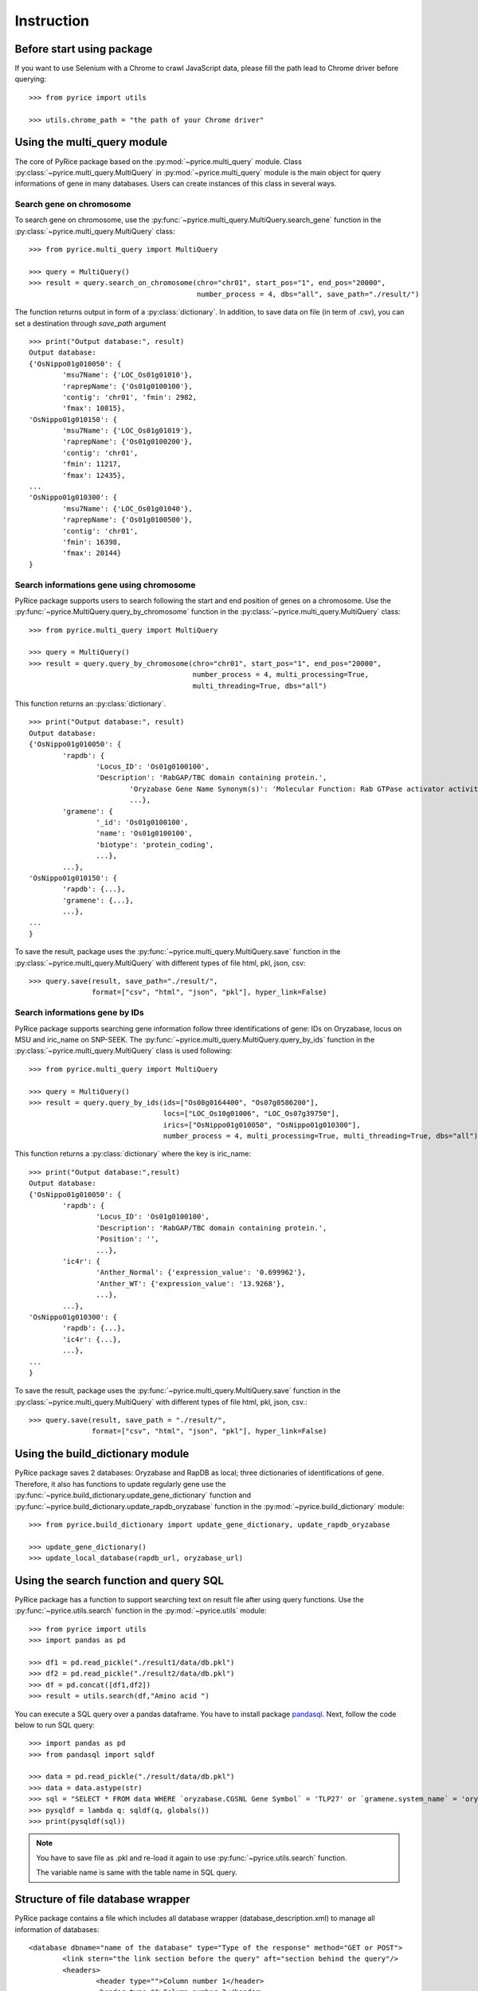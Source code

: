 Instruction
===========

Before start using package
--------------------------
If you want to use Selenium with a Chrome to crawl JavaScript data, please fill the path lead to Chrome driver before querying::

	>>> from pyrice import utils

	>>> utils.chrome_path = "the path of your Chrome driver"

Using the multi_query module
----------------------------

The core of PyRice package based on the :py:mod:`~pyrice.multi_query` module.
Class :py:class:`~pyrice.multi_query.MultiQuery` in :py:mod:`~pyrice.multi_query` module is the main object for query informations of gene in many databases.
Users can create instances of this class in several ways.

Search gene on chromosome
^^^^^^^^^^^^^^^^^^^^^^^^^

To search gene on chromosome, use the :py:func:`~pyrice.multi_query.MultiQuery.search_gene` function
in the :py:class:`~pyrice.multi_query.MultiQuery` class::

	>>> from pyrice.multi_query import MultiQuery

	>>> query = MultiQuery()
	>>> result = query.search_on_chromosome(chro="chr01", start_pos="1", end_pos="20000",
	                                        number_process = 4, dbs="all", save_path="./result/")

The function returns output in form of a :py:class:`dictionary`.
In addition, to save data on file (in term of .csv), you can set a destination through `save_path` argument ::

	>>> print("Output database:", result)
	Output database:
	{'OsNippo01g010050': {
		'msu7Name': {'LOC_Os01g01010'},
		'raprepName': {'Os01g0100100'},
		'contig': 'chr01', 'fmin': 2982,
		'fmax': 10815},
	'OsNippo01g010150': {
		'msu7Name': {'LOC_Os01g01019'},
		'raprepName': {'Os01g0100200'},
		'contig': 'chr01',
		'fmin': 11217,
		'fmax': 12435},
	...
	'OsNippo01g010300': {
		'msu7Name': {'LOC_Os01g01040'},
		'raprepName': {'Os01g0100500'},
		'contig': 'chr01',
		'fmin': 16398,
		'fmax': 20144}
	}

Search informations gene using chromosome
^^^^^^^^^^^^^^^^^^^^^^^^^^^^^^^^^^^^^^^^^

PyRice package supports users to search following the start and end position of genes on a chromosome. Use the :py:func:`~pyrice.MultiQuery.query_by_chromosome` function in the :py:class:`~pyrice.multi_query.MultiQuery` class::

	>>> from pyrice.multi_query import MultiQuery

	>>> query = MultiQuery()
	>>> result = query.query_by_chromosome(chro="chr01", start_pos="1", end_pos="20000",
	                                       number_process = 4, multi_processing=True,
	                                       multi_threading=True, dbs="all")

This function returns an :py:class:`dictionary`. ::

	>>> print("Output database:", result)
	Output database:
	{'OsNippo01g010050': {
		'rapdb': {
			'Locus_ID': 'Os01g0100100',
			'Description': 'RabGAP/TBC domain containing protein.',
				'Oryzabase Gene Name Synonym(s)': 'Molecular Function: Rab GTPase activator activity (GO:0005097)',
				...},
		'gramene': {
			'_id': 'Os01g0100100',
			'name': 'Os01g0100100',
			'biotype': 'protein_coding',
			...},
		...},
	'OsNippo01g010150': {
		'rapdb': {...},
		'gramene': {...},
		...},
	...
	}

To save the result, package uses the :py:func:`~pyrice.multi_query.MultiQuery.save` function in the :py:class:`~pyrice.multi_query.MultiQuery` with different types of file html, pkl, json, csv::

	>>> query.save(result, save_path="./result/",
	               format=["csv", "html", "json", "pkl"], hyper_link=False)

Search informations gene by IDs
^^^^^^^^^^^^^^^^^^^^^^^^^^^^^^^

PyRice package supports searching gene information follow three identifications of gene: IDs on Oryzabase, locus on MSU and iric_name on SNP-SEEK.
The :py:func:`~pyrice.multi_query.MultiQuery.query_by_ids` function in the :py:class:`~pyrice.multi_query.MultiQuery` class is used following::

	>>> from pyrice.multi_query import MultiQuery

	>>> query = MultiQuery()
	>>> result = query.query_by_ids(ids=["Os08g0164400", "Os07g0586200"],
	                                locs=["LOC_Os10g01006", "LOC_Os07g39750"],
	                                irics=["OsNippo01g010050", "OsNippo01g010300"],
	                                number_process = 4, multi_processing=True, multi_threading=True, dbs="all")

This function returns a :py:class:`dictionary` where the key is iric_name::

	>>> print("Output database:",result)
	Output database:
	{'OsNippo01g010050': {
		'rapdb': {
			'Locus_ID': 'Os01g0100100',
			'Description': 'RabGAP/TBC domain containing protein.',
			'Position': '',
			...},
		'ic4r': {
			'Anther_Normal': {'expression_value': '0.699962'},
			'Anther_WT': {'expression_value': '13.9268'},
			...},
		...},
	'OsNippo01g010300': {
		'rapdb': {...},
		'ic4r': {...},
		...},
	...
	}


To save the result, package uses the :py:func:`~pyrice.multi_query.MultiQuery.save` function in the :py:class:`~pyrice.multi_query.MultiQuery` with different types of file html, pkl, json, csv.::

	>>> query.save(result, save_path = "./result/",
	               format=["csv", "html", "json", "pkl"], hyper_link=False)

Using the build_dictionary module
---------------------------------

PyRice package saves 2 databases: Oryzabase and RapDB as local; three dictionaries of identifications of gene.
Therefore, it also has  functions to update regularly gene use the :py:func:`~pyrice.build_dictionary.update_gene_dictionary` function
and :py:func:`~pyrice.build_dictionary.update_rapdb_oryzabase` function in the :py:mod:`~pyrice.build_dictionary` module::

	>>> from pyrice.build_dictionary import update_gene_dictionary, update_rapdb_oryzabase

	>>> update_gene_dictionary()
	>>> update_local_database(rapdb_url, oryzabase_url)

Using the search function and query SQL
---------------------------------------

PyRice package has a function to support searching text on result file after using query functions.
Use the :py:func:`~pyrice.utils.search` function in the :py:mod:`~pyrice.utils` module::

	>>> from pyrice import utils
	>>> import pandas as pd

	>>> df1 = pd.read_pickle("./result1/data/db.pkl")
	>>> df2 = pd.read_pickle("./result2/data/db.pkl")
	>>> df = pd.concat([df1,df2])
	>>> result = utils.search(df,"Amino acid ")

You can execute a SQL query over a pandas dataframe.
You have to install package `pandasql <https://pypi.org/project/pandasql/>`_.
Next, follow the code below to run SQL query::

	>>> import pandas as pd
	>>> from pandasql import sqldf

	>>> data = pd.read_pickle("./result/data/db.pkl")
	>>> data = data.astype(str)
	>>> sql = "SELECT * FROM data WHERE `oryzabase.CGSNL Gene Symbol` = 'TLP27' or `gramene.system_name` = 'oryza_sativa'"
	>>> pysqldf = lambda q: sqldf(q, globals())
	>>> print(pysqldf(sql))

.. note::   You have to save file as .pkl and re-load it again to use :py:func:`~pyrice.utils.search` function.

			The variable name is same with the table name in SQL query.

Structure of file database wrapper
----------------------------------

PyRice package contains a file which includes all database wrapper (database_description.xml) to manage all information of databases::

	<database dbname="name of the database" type="Type of the response" method="GET or POST">
		<link stern="the link section before the query" aft="section behind the query"/>
		<headers>
			<header type="">Column number 1</header>
			<header type="">Column number 2</header>
			etc.
		</headers>
		<fields>
			<field>Query argument number 1</field>
		</fields>
		<data_struct indicator="indicator of return data segment" identifier="the attribute to identify data section" identification_string="value of said identifier" line_separator="indicator of a line of data" cell_separator="indicator of a cell of data"/>
		<prettify>Regular expression of unwanted character</prettify>
	</database>

Example: here is a Oryzabase database::

	<database dbname="oryzabase" type="text/html" method="POST">
		<link stern="https://shigen.nig.ac.jp/rice/oryzabase/gene/advanced/list"/>
		<headers>
			<header type="">CGSNL Gene Symbol</header>
			<header type="">Gene symbol synonym(s)</header>
			<header type="">CGSNL Gene Name</header>
			<header type="">Gene name synonym(s)</header>
			<header type="">Chr. No.</header>
			<header type="">Trait Class</header>
			<header type="">Gene Ontology</header>
			<header type="">Trait Ontology</header>
			<header type="">Plant Ontology</header>
			<header type="">RAP ID</header>
			<header type="">Mutant Image</header>
		</headers>
		<fields>
			<field>rapId</field>
		</fields>
		<data_struct indicator="table" identifier="class" identification_string="table_summery_list table_nowrapTh max_width_element" line_separator="tr" cell_separator="td"/>
		<prettify>\n>LOC_.*\n|\n|\r|\t</prettify>
	</database>

Search new attributes on new databases
--------------------------------------

Add new database
^^^^^^^^^^^^^^^^^^^
PyRice package supports queries on new databases by adding its description manually in `database_description.xml`.
Using JSON format, here is an example with SNP-SEEK database with API: https://snp-seek.irri.org/ws/genomics/gene/osnippo/chr01?start=1&end=15000&model=iric::

    <database dbname="snpseek" type="text/JSON" method="GET" normalize="false">
        <link stern="https://snp-seek.irri.org/ws/genomics/gene/osnippo/" aft=""/>
        <fields>
            <field></field>
            <field op="=">start</field>
            <field op="=">end</field>
            <field op="=">model</field>
        </fields>
    </database>

For more details:
    - dbname : database name
    - type : the result returned by API
    - method : GET/POST (default GET)
    - normalize : normalize name of database true/false (default false)
    - stern : URL of API
    - op : parameters (see on API above)

For example, with an API from Planteome: http://browser.planteome.org/api/search/annotation?bioentity=AT4G32150::

    <database dbname="planteome" type="text/JSON" method="GET" normalize="false">
        <link stern="http://browser.planteome.org/api/search/annotation?" aft=""></link>
        <fields>
            <field op="=">bioentity</field>
        </fields>
    </database>

Use new query funtion
^^^^^^^^^^^^^^^^^^^^^
Use the :py:func:`~pyrice.multi_query.MultiQuery.query_new_databse` function in the :py:class:`~pyrice.multi_query.MultiQuery` class::

	>>> from pyrice.multi_query import MultiQuery

	>>> query = MultiQuery()
	>>> result = query.query_new_database(atts=['AT4G32150'], number_process= 4,
	                                      multi_processing=True,multi_threading=True,dbs=['planteome'])


This function returns a :py:class:`dictionary`.::

	>>> print("Output database:",result)
	Output database:
	{'AT4G32150': {
		'planteome': {
			'service': '/api/search/annotation',
			'status': 'success.',
			'arguments': '{}',
			'comments': ['Results found for: annotation; queries: ; filters: '],
			'data': [{...}]
			...},
	    ...}
	}

To save the result, package uses the :py:func:`~pyrice.multi_query.MultiQuery.save` function in the :py:class:`~pyrice.multi_query.MultiQuery` with different types of file html, pkl, json, csv.::

	>>> query.save(result, save_path="./result/",
	               format=["csv", "html", "json", "pkl"], hyper_link=False)

.. note::   With APIs return results with HTML and Javascript format, it might have some problems due to the difference of GUI (Javascript) or tag (HTML).
            So, we are working to simplize the package on those two formats to make it easier for updating new databases.